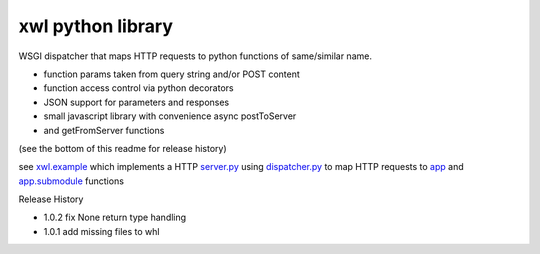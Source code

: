 xwl python library
------------------

WSGI dispatcher that maps HTTP requests to python functions of same/similar name.

* function params taken from query string and/or POST content
* function access control via python decorators
* JSON support for parameters and responses
* small javascript library with convenience async postToServer
* and getFromServer functions

(see the bottom of this readme for release history)

see `xwl.example <xwl/example>`_ which implements a HTTP
`server.py <xwl/example/server.py>`_ using
`dispatcher.py <xwl/dispatcher.py>`_ to map HTTP requests to
`app <xwl/example/app.py>`_ and
`app.submodule <xwl/example.submodule.py>`_ functions

Release History

- 1.0.2 fix None return type handling
- 1.0.1 add missing files to whl
